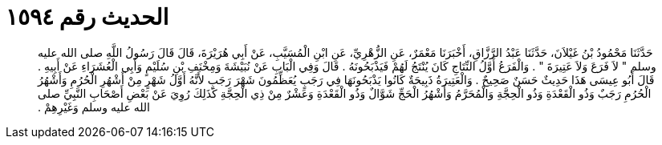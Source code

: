 
= الحديث رقم ١٥٩٤

[quote.hadith]
حَدَّثَنَا مَحْمُودُ بْنُ غَيْلاَنَ، حَدَّثَنَا عَبْدُ الرَّزَّاقِ، أَخْبَرَنَا مَعْمَرٌ، عَنِ الزُّهْرِيِّ، عَنِ ابْنِ الْمُسَيَّبِ، عَنْ أَبِي هُرَيْرَةَ، قَالَ قَالَ رَسُولُ اللَّهِ صلى الله عليه وسلم ‏"‏ لاَ فَرَعَ وَلاَ عَتِيرَةَ ‏"‏ ‏.‏ وَالْفَرَعُ أَوَّلُ النِّتَاجِ كَانَ يُنْتَجُ لَهُمْ فَيَذْبَحُونَهُ ‏.‏ قَالَ وَفِي الْبَابِ عَنْ نُبَيْشَةَ وَمِخْنَفِ بْنِ سُلَيْمٍ وَأَبِي الْعُشَرَاءِ عَنْ أَبِيهِ ‏.‏ قَالَ أَبُو عِيسَى هَذَا حَدِيثٌ حَسَنٌ صَحِيحٌ ‏.‏ وَالْعَتِيرَةُ ذَبِيحَةٌ كَانُوا يَذْبَحُونَهَا فِي رَجَبٍ يُعَظِّمُونَ شَهْرَ رَجَبٍ لأَنَّهُ أَوَّلُ شَهْرٍ مِنْ أَشْهُرِ الْحُرُمِ وَأَشْهُرُ الْحُرُمِ رَجَبٌ وَذُو الْقَعْدَةِ وَذُو الْحِجَّةِ وَالْمُحَرَّمُ وَأَشْهُرُ الْحَجِّ شَوَّالٌ وَذُو الْقَعْدَةِ وَعَشْرٌ مِنْ ذِي الْحِجَّةِ كَذَلِكَ رُوِيَ عَنْ بَعْضِ أَصْحَابِ النَّبِيِّ صلى الله عليه وسلم وَغَيْرِهِمْ ‏.‏